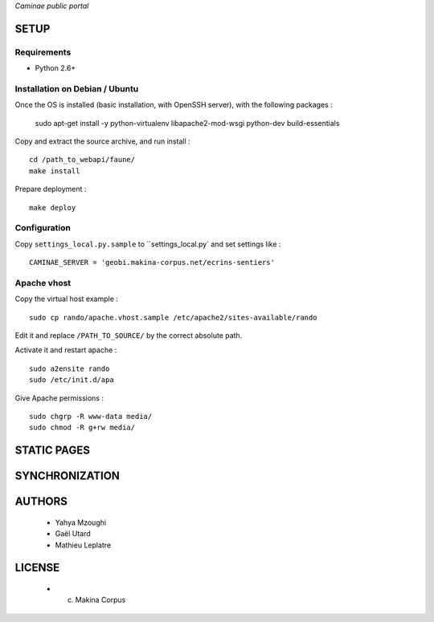 *Caminae public portal*

=====
SETUP
=====

Requirements
------------

* Python 2.6+

Installation on Debian / Ubuntu
-------------------------------

Once the OS is installed (basic installation, with OpenSSH server), with the following packages :

    sudo apt-get install -y python-virtualenv libapache2-mod-wsgi python-dev build-essentials


Copy and extract the source archive, and run install :

::

    cd /path_to_webapi/faune/
    make install

Prepare deployment :

::

    make deploy



Configuration
--------------  

Copy ``settings_local.py.sample`` to ``settings_local.py` and set settings like :

::

    CAMINAE_SERVER = 'geobi.makina-corpus.net/ecrins-sentiers'


Apache vhost
------------

Copy the virtual host example :

::

    sudo cp rando/apache.vhost.sample /etc/apache2/sites-available/rando


Edit it and replace ``/PATH_TO_SOURCE/`` by the correct absolute path.

Activate it and restart apache :

::

    sudo a2ensite rando
    sudo /etc/init.d/apa


Give Apache permissions :

::

    sudo chgrp -R www-data media/
    sudo chmod -R g+rw media/


============
STATIC PAGES
============

===============
SYNCHRONIZATION
===============

=======
AUTHORS
=======

    * Yahya Mzoughi
    * Gaël Utard
    * Mathieu Leplatre

|makinacom|_

.. |makinacom| image:: http://depot.makina-corpus.org/public/logo.gif
.. _makinacom:  http://www.makina-corpus.com


=======
LICENSE
=======

    * (c) Makina Corpus
